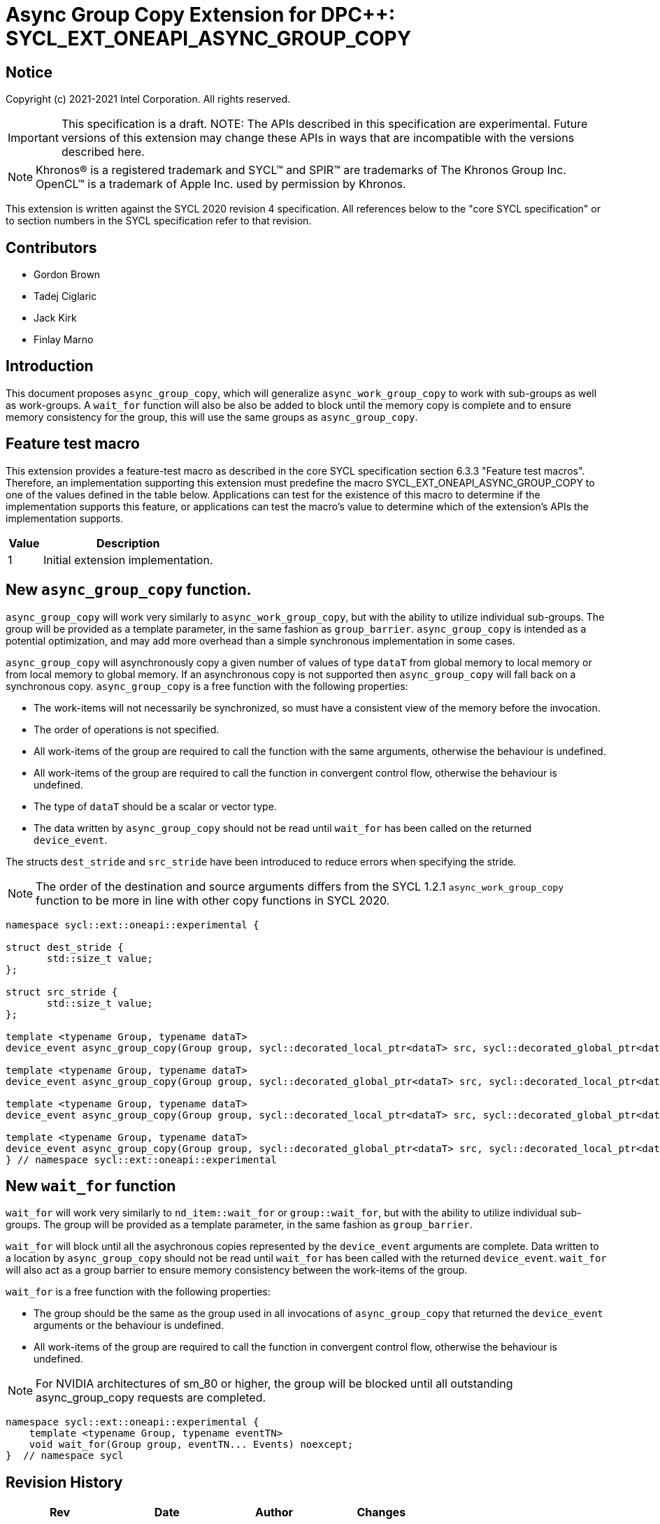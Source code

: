 # Async Group Copy Extension for DPC++: SYCL_EXT_ONEAPI_ASYNC_GROUP_COPY
:source-highlighter: coderay
:coderay-linenums-mode: table
:dpcpp: pass:[DPC++]

// This section needs to be after the document title.
:doctype: book
:toc2:
:toc: left
:encoding: utf-8
:lang: en

:blank: pass:[ +]

// Set the default source code type in this document to C++,
// for syntax highlighting purposes.  This is needed because
// docbook uses c++ and html5 uses cpp.
:language: {basebackend@docbook:c++:cpp}


== Notice

Copyright (c) 2021-2021 Intel Corporation.  All rights reserved.

IMPORTANT: This specification is a draft.
NOTE: The APIs described in this specification are experimental. Future versions of this extension may change these APIs in ways that are incompatible with the versions described here.

NOTE: Khronos(R) is a registered trademark and SYCL(TM) and SPIR(TM) are
trademarks of The Khronos Group Inc.  OpenCL(TM) is a trademark of Apple Inc.
used by permission by Khronos.

This extension is written against the SYCL 2020 revision 4 specification.  All
references below to the "core SYCL specification" or to section numbers in the
SYCL specification refer to that revision.

## Contributors

* Gordon Brown
* Tadej Ciglaric
* Jack Kirk
* Finlay Marno

## Introduction

This document proposes `async_group_copy`, which will generalize
`async_work_group_copy` to work with sub-groups as well as work-groups.
A `wait_for` function will also be also be added to block until the memory
copy is complete and to ensure memory consistency for the group, this will use
the same groups as `async_group_copy`.

## Feature test macro

This extension provides a feature-test macro as described in the core SYCL
specification section 6.3.3 "Feature test macros". Therefore, an implementation
supporting this extension must predefine the macro
SYCL_EXT_ONEAPI_ASYNC_GROUP_COPY to one of the values defined in the table
below. Applications can test for the existence of this macro to determine if the
implementation supports this feature, or applications can test the macro’s value
to determine which of the extension’s APIs the implementation supports.

[%header,cols="1,5"]
|===
|Value |Description
|1     |Initial extension implementation.
|===


## New `async_group_copy` function.
`async_group_copy` will work very similarly to `async_work_group_copy`, but
with the ability to utilize individual sub-groups. The group will be provided
as a template parameter, in the same fashion as `group_barrier`.
`async_group_copy` is intended as a potential optimization, and may add more
overhead than a simple synchronous implementation in some cases.

`async_group_copy` will asynchronously copy a given number of values of type
`dataT` from global memory to local memory or from local memory to global
memory. If an asynchronous copy is not supported then `async_group_copy` will
fall back on a synchronous copy. `async_group_copy` is a free function with the
following properties:

* The work-items will not necessarily be synchronized, so must have a
  consistent view of the memory before the invocation.
* The order of operations is not specified.
* All work-items of the group are required to call the function with the same
  arguments, otherwise the behaviour is undefined.
* All work-items of the group are required to call the function in convergent
  control flow, otherwise the behaviour is undefined.
* The type of `dataT` should be a scalar or vector type.
* The data written by `async_group_copy` should not be read until `wait_for`
  has been called on the returned `device_event`.

The structs `dest_stride` and `src_stride` have been introduced to reduce errors
when specifying the stride.

NOTE: The order of the destination and source arguments differs from the SYCL
1.2.1 `async_work_group_copy` function to be more in line with other copy
functions in SYCL 2020.

```c++
namespace sycl::ext::oneapi::experimental {

struct dest_stride {
       std::size_t value;
};

struct src_stride {
       std::size_t value;
};

template <typename Group, typename dataT>
device_event async_group_copy(Group group, sycl::decorated_local_ptr<dataT> src, sycl::decorated_global_ptr<dataT> dest, size_t count);

template <typename Group, typename dataT>
device_event async_group_copy(Group group, sycl::decorated_global_ptr<dataT> src, sycl::decorated_local_ptr<dataT> dest, size_t count);

template <typename Group, typename dataT>
device_event async_group_copy(Group group, sycl::decorated_local_ptr<dataT> src, sycl::decorated_global_ptr<dataT> dest, size_t count, dest_stride destStride);

template <typename Group, typename dataT>
device_event async_group_copy(Group group, sycl::decorated_global_ptr<dataT> src, sycl::decorated_local_ptr<dataT> dest, size_t count, src_stride srcStride);
} // namespace sycl::ext::oneapi::experimental
```

## New `wait_for` function
`wait_for` will work very similarly to `nd_item::wait_for` or `group::wait_for`,
but with the ability to utilize individual sub-groups. The group will be provided
as a template parameter, in the same fashion as `group_barrier`.

`wait_for` will block until all the asychronous copies represented by the
`device_event` arguments are complete. Data written to a location by `async_group_copy`
should not be read until `wait_for` has been called with the returned
`device_event`. `wait_for` will also act as a group barrier to ensure memory
consistency between the work-items of the group.

`wait_for` is a free function with the following properties:

* The group should be the same as the group used in all invocations of
  `async_group_copy` that returned the `device_event` arguments or the behaviour is undefined.
* All work-items of the group are required to call the function in convergent
  control flow, otherwise the behaviour is undefined.


NOTE: For NVIDIA architectures of sm_80 or higher, the group will be blocked until all
outstanding async_group_copy requests are completed.

```c++
namespace sycl::ext::oneapi::experimental {
    template <typename Group, typename eventTN>
    void wait_for(Group group, eventTN... Events) noexcept;
}  // namespace sycl
```

## Revision History

[frame="none",options="header"]
|======================
|Rev |Date       |Author        |Changes
|1   |2021-11-08 |Finlay Marno  |Initial working draft.
|======================
